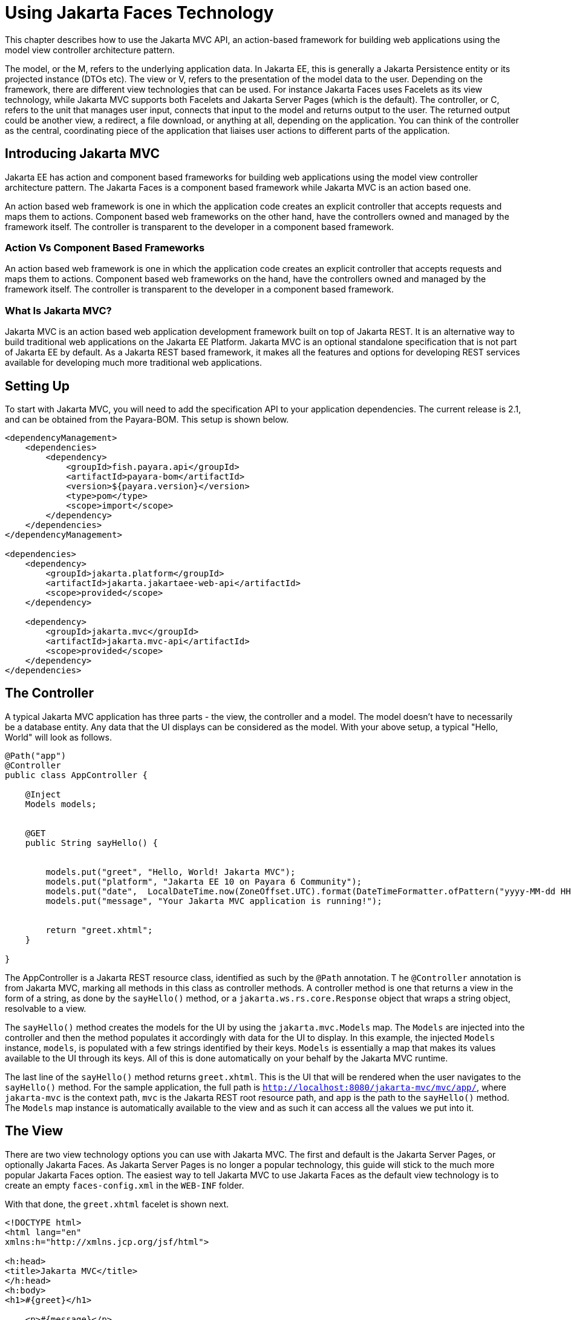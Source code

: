 [[using-jakarta-faces]]
= Using Jakarta Faces Technology
:ordinal: 25

This chapter describes how to use the Jakarta MVC API, an action-based framework for building web applications using the model view controller architecture pattern.

The model, or the M, refers to the underlying application data. In Jakarta EE, this is generally a Jakarta Persistence entity or its projected instance (DTOs etc).
The view or V, refers to the presentation of the model data to the user.
Depending on the framework, there are different view technologies that can be used.
For instance Jakarta Faces uses Facelets as its view technology, while Jakarta MVC supports both Facelets and Jakarta Server Pages (which is the default).
The controller, or C, refers to the unit that manages user input, connects that input to the model and returns output to the user.
The returned output could be another view, a redirect, a file download, or anything at all, depending on the application.
You can think of the controller as the central, coordinating piece of the application that liaises user actions to different parts of the application.

[[introducing-jakarta-mvc]]
== Introducing Jakarta MVC

Jakarta EE has action and component based frameworks for building web applications using the model view controller architecture pattern.
The Jakarta Faces is a component based framework while Jakarta MVC is an action based one.

An action based web framework is one in which the application code creates an explicit controller that accepts requests and maps them to actions.
Component based web frameworks on the other hand, have the controllers owned and managed by the framework itself.
The controller is transparent to the developer in a component based framework.

[[action-vs-component-based-frameworks]]
=== Action Vs Component Based Frameworks

An action based web framework is one in which the application code creates an explicit controller that accepts requests and maps them to actions.
Component based web frameworks on the hand, have the controllers owned and managed by the framework itself. The controller is transparent to the developer in a component based framework.

[[what-is-jakarta-mvc]]
=== What Is Jakarta MVC?

Jakarta MVC is an action based web application development framework built on top of Jakarta REST.
It is an alternative way to build traditional web applications on the Jakarta EE Platform.
Jakarta MVC is an optional standalone specification that is not part of Jakarta EE by default.
As a Jakarta REST based framework, it makes all the features and options for developing REST services available for developing much more traditional web applications.


[[setting-up]]
== Setting Up

To start with Jakarta MVC, you will need to add the specification API to your application dependencies.
The current release is 2.1, and can be obtained from the Payara-BOM. This setup is shown below.

[source, xml]
----
<dependencyManagement>
    <dependencies>
        <dependency>
            <groupId>fish.payara.api</groupId>
            <artifactId>payara-bom</artifactId>
            <version>${payara.version}</version>
            <type>pom</type>
            <scope>import</scope>
        </dependency>
    </dependencies>
</dependencyManagement>

<dependencies>
    <dependency>
        <groupId>jakarta.platform</groupId>
        <artifactId>jakarta.jakartaee-web-api</artifactId>
        <scope>provided</scope>
    </dependency>

    <dependency>
        <groupId>jakarta.mvc</groupId>
        <artifactId>jakarta.mvc-api</artifactId>
        <scope>provided</scope>
    </dependency>
</dependencies>
----

[[the-controller]]
== The Controller

A typical Jakarta MVC application has three parts - the view, the controller and a model.
The model doesn't have to necessarily be a database entity.
Any data that the UI displays can be considered as the model.
With your above setup, a typical "Hello, World" will look as follows.

[source, java]
----
@Path("app")
@Controller
public class AppController {

    @Inject
    Models models;


    @GET
    public String sayHello() {


        models.put("greet", "Hello, World! Jakarta MVC");
        models.put("platform", "Jakarta EE 10 on Payara 6 Community");
        models.put("date",  LocalDateTime.now(ZoneOffset.UTC).format(DateTimeFormatter.ofPattern("yyyy-MM-dd HH:mm:ss")));
        models.put("message", "Your Jakarta MVC application is running!");


        return "greet.xhtml";
    }

}
----

The AppController is a Jakarta REST resource class, identified as such by the `@Path` annotation.
T he `@Controller` annotation is from Jakarta MVC, marking all methods in this class as controller methods.
A controller method is one that returns a view in the form of a string, as done by the `sayHello()` method, or a `jakarta.ws.rs.core.Response` object that wraps a string object, resolvable to a view.

The `sayHello()` method creates the models for the UI by using the `jakarta.mvc.Models` map.
The `Models` are injected into the controller and then the method populates it accordingly with data for the UI to display.
In this example, the injected `Models` instance, `models`, is populated with a few strings identified by their keys.
`Models` is essentially a map that makes its values available to the UI through its keys.
All of this is done automatically on your behalf by the Jakarta MVC runtime.

The last line of the `sayHello()` method returns `greet.xhtml`.
This is the UI that will be rendered when the user navigates to the `sayHello()` method.
For the sample application, the full path is `http://localhost:8080/jakarta-mvc/mvc/app/`, where `jakarta-mvc` is the context path,
`mvc` is the Jakarta REST root resource path, and `app` is the path to the `sayHello()` method.
The `Models` map instance is automatically available to the view and as such it can access all the values we put into it.

[[the-view]]
== The View

There are two view technology options you can use with Jakarta MVC.
The first and default is the Jakarta Server Pages, or optionally Jakarta Faces.
As Jakarta Server Pages is no longer a popular technology, this guide will stick to the much more popular Jakarta Faces option.
The easiest way to tell Jakarta MVC to use Jakarta Faces as the default view technology is to create an empty `faces-config.xml` in the `WEB-INF` folder.

With that done, the `greet.xhtml` facelet is shown next.

[source, xml]
----
<!DOCTYPE html>
<html lang="en"
xmlns:h="http://xmlns.jcp.org/jsf/html">

<h:head>
<title>Jakarta MVC</title>
</h:head>
<h:body>
<h1>#{greet}</h1>

    <p>#{message}</p>
    <p>This application is running on #{platform}, deployed on #{date}</p>

</h:body>
</html>
----

The greet.xhtml view is a very simple facelet file that is accessing the models to display to the user.
The models that were put in the `Models` map instance are being accessed through the `#{}` expression, using the key of each value.
For instance the `#{greet}` will return "Hello, World! Jakarta MVC", as was put in the map.
Accessing http://localhost:8080/jakarta-mvc/mvc/app/ gives us the response shown below.

image::mvc/mvc-1.png

[[models]]
== Models

So far we have seen how we can pass models, or data to the view for display through the `Models` map.
Another way is through the use of CDI. First let's introduce our model, this time as a Plain Old Java Object, garnished with two CDI annotations, shown below.

[source, java]
----
@Named
@RequestScoped
public class Salutation {

    private String greet;
    private String platform;
    private String greetingDate;
    private String message;

}
----

Class `Salutation` is a simple Java class with some fields.
These are the same fields we passed to the first view through the `Models` map.
`Salutation` is annotated `@Named` and `@RequestScoped`.
`@Named` is a CDI qualifier that makes CDI managed instances of the class available in an Expression Language context - as used in the facelet files.
The `@RequestScoped` annotation will cause a new instance of `Salutation` to be created for each injection point.

With the model in place, let's look at the amended controller and how the model is instantiated and populated.

[source, java]
----
@Path("app")
@Controller
public class AppController {

    @Inject
    Salutation salutation;

    @GET
    @Path("salute")
    public String salute() {
        String formattedDate = LocalDateTime.now(ZoneOffset.UTC).format(DateTimeFormatter.ofPattern("yyyy-MM-dd HH:mm:ss"));

        this.salutation
                .setGreet("Hello, World! Jakarta MVC")
                .setPlatform("Jakarta EE 10 on Payara 6 Community")
                .setGreetingDate(formattedDate)
                .setMessage("Your Jakarta MVC application is running!");

        return "salute.xhtml";
    }

}
----

The `AppController` controller has a new method, `salute()`, hosted at the path `/salute`, that populates a CDI injected instance of class `Salutation`.
This method returns the `salute.xhtml` view to render the data. As you can see, the `Models` map is not used anywhere at all.
The injected `Salutation` instance is automatically available to the view thanks to the `@Named` annotation.

The `salute.xhtml` is shown next.

[source, xml]
----
<?xml version="1.0" encoding="UTF-8"?>
<!DOCTYPE html>
<html xmlns:h="http://xmlns.jcp.org/jsf/html">

<h:head>
<title>Title</title>
</h:head>

<h:body>

    <h1>#{salutation.greet}</h1>

    <p>#{salutation.message}</p>
    <p>This application is running on #{salutation.platform}, deployed on #{salutation.greetingDate}</p>

</h:body>

</html>
----

The `salute.xhtml` uses the same `#{}` expression to access the model.
This time around it calls the getter methods of the various fields.
The salutation instance is what is CDI makes available automatically.
This way, the view has access to the model without explicitly using the `Models` map. The `salute` method is hosted at `http://localhost:8080/jakarta-mvc/mvc/app/salute`, which returns the following.

image::mvc/mvc-2.png